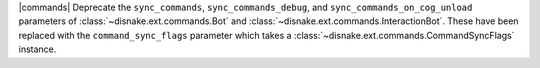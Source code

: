 |commands| Deprecate the ``sync_commands``, ``sync_commands_debug``, and  ``sync_commands_on_cog_unload`` parameters of :class:`~disnake.ext.commands.Bot` and :class:`~disnake.ext.commands.InteractionBot`. These have been replaced with the ``command_sync_flags`` parameter which takes a :class:`~disnake.ext.commands.CommandSyncFlags` instance.
